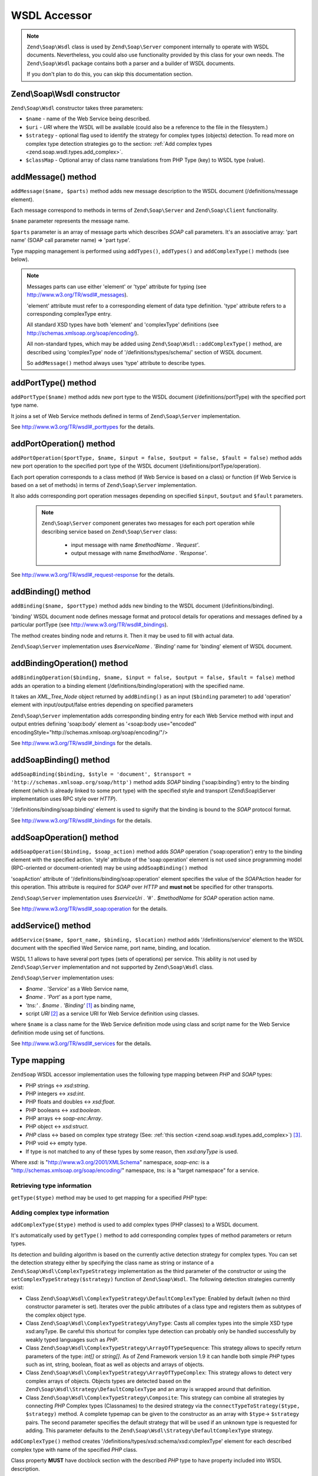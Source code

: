 .. _zend.soap.wsdl:

WSDL Accessor
=============

.. note::

   ``Zend\Soap\Wsdl`` class is used by ``Zend\Soap\Server`` component internally to operate with WSDL documents.
   Nevertheless, you could also use functionality provided by this class for your own needs. The ``Zend\Soap\Wsdl``
   package contains both a parser and a builder of WSDL documents.

   If you don't plan to do this, you can skip this documentation section.

.. _zend.soap.wsdl.constructor:

Zend\\Soap\\Wsdl constructor
----------------------------

``Zend\Soap\Wsdl`` constructor takes three parameters:



- ``$name`` - name of the Web Service being described.

- ``$uri`` - *URI* where the WSDL will be available (could also be a reference to the file in the filesystem.)

- ``$strategy`` - optional flag used to identify the strategy for complex types (objects) detection. To read more on
  complex type detection strategies go to the section: :ref:`Add complex types <zend.soap.wsdl.types.add_complex>`.

- ``$classMap`` - Optional array of class name translations from PHP Type (key) to WSDL type (value).

.. _zend.soap.wsdl.addmessage:

addMessage() method
-------------------

``addMessage($name, $parts)`` method adds new message description to the WSDL document (/definitions/message
element).

Each message correspond to methods in terms of ``Zend\Soap\Server`` and ``Zend\Soap\Client`` functionality.

``$name`` parameter represents the message name.

``$parts`` parameter is an array of message parts which describes *SOAP* call parameters. It's an associative array:
'part name' (SOAP call parameter name) => 'part type'.

Type mapping management is performed using ``addTypes()``, ``addTypes()`` and ``addComplexType()`` methods (see
below).

.. note::

   Messages parts can use either 'element' or 'type' attribute for typing (see
   http://www.w3.org/TR/wsdl#_messages).

   'element' attribute must refer to a corresponding element of data type definition. 'type' attribute refers to a
   corresponding complexType entry.

   All standard XSD types have both 'element' and 'complexType' definitions (see
   http://schemas.xmlsoap.org/soap/encoding/).

   All non-standard types, which may be added using ``Zend\Soap\Wsdl::addComplexType()`` method, are described
   using 'complexType' node of '/definitions/types/schema/' section of WSDL document.

   So ``addMessage()`` method always uses 'type' attribute to describe types.

.. _zend.soap.wsdl.add_port_type:

addPortType() method
--------------------

``addPortType($name)`` method adds new port type to the WSDL document (/definitions/portType) with the specified
port type name.

It joins a set of Web Service methods defined in terms of ``Zend\Soap\Server`` implementation.

See http://www.w3.org/TR/wsdl#_porttypes for the details.

.. _zend.soap.wsdl.add_port_operation:

addPortOperation() method
-------------------------

``addPortOperation($portType, $name, $input = false, $output = false, $fault = false)`` method adds new port
operation to the specified port type of the WSDL document (/definitions/portType/operation).

Each port operation corresponds to a class method (if Web Service is based on a class) or function (if Web Service
is based on a set of methods) in terms of ``Zend\Soap\Server`` implementation.

It also adds corresponding port operation messages depending on specified ``$input``, ``$output`` and ``$fault``
parameters.

   .. note::

      ``Zend\Soap\Server`` component generates two messages for each port operation while describing service based
      on ``Zend\Soap\Server`` class:

         - input message with name *$methodName . 'Request'*.

         - output message with name *$methodName . 'Response'*.


See http://www.w3.org/TR/wsdl#_request-response for the details.

.. _zend.soap.wsdl.add_binding:

addBinding() method
-------------------

``addBinding($name, $portType)`` method adds new binding to the WSDL document (/definitions/binding).

'binding' WSDL document node defines message format and protocol details for operations and messages defined by a
particular portType (see http://www.w3.org/TR/wsdl#_bindings).

The method creates binding node and returns it. Then it may be used to fill with actual data.

``Zend\Soap\Server`` implementation uses *$serviceName . 'Binding'* name for 'binding' element of WSDL document.

.. _zend.soap.wsdl.add_binding_operation:

addBindingOperation() method
----------------------------

``addBindingOperation($binding, $name, $input = false, $output = false, $fault = false)`` method adds an operation
to a binding element (/definitions/binding/operation) with the specified name.

It takes an *XML_Tree_Node* object returned by ``addBinding()`` as an input (``$binding`` parameter) to add
'operation' element with input/output/false entries depending on specified parameters

``Zend\Soap\Server`` implementation adds corresponding binding entry for each Web Service method with input and
output entries defining 'soap:body' element as '<soap:body use="encoded"
encodingStyle="http://schemas.xmlsoap.org/soap/encoding/"/>

See http://www.w3.org/TR/wsdl#_bindings for the details.

.. _zend.soap.wsdl.add_soap_binding:

addSoapBinding() method
-----------------------

``addSoapBinding($binding, $style = 'document', $transport = 'http://schemas.xmlsoap.org/soap/http')`` method adds
*SOAP* binding ('soap:binding') entry to the binding element (which is already linked to some port type) with the
specified style and transport (Zend\\Soap\\Server implementation uses RPC style over *HTTP*).

'/definitions/binding/soap:binding' element is used to signify that the binding is bound to the *SOAP* protocol
format.

See http://www.w3.org/TR/wsdl#_bindings for the details.

.. _zend.soap.wsdl.add_soap_operation:

addSoapOperation() method
-------------------------

``addSoapOperation($binding, $soap_action)`` method adds *SOAP* operation ('soap:operation') entry to the binding
element with the specified action. 'style' attribute of the 'soap:operation' element is not used since programming
model (RPC-oriented or document-oriented) may be using ``addSoapBinding()`` method

'soapAction' attribute of '/definitions/binding/soap:operation' element specifies the value of the *SOAP*\ Action
header for this operation. This attribute is required for *SOAP* over *HTTP* and **must not** be specified for
other transports.

``Zend\Soap\Server`` implementation uses *$serviceUri . '#' . $methodName* for *SOAP* operation action name.

See http://www.w3.org/TR/wsdl#_soap:operation for the details.

.. _zend.soap.wsdl.add_service:

addService() method
-------------------

``addService($name, $port_name, $binding, $location)`` method adds '/definitions/service' element to the WSDL
document with the specified Wed Service name, port name, binding, and location.

WSDL 1.1 allows to have several port types (sets of operations) per service. This ability is not used by
``Zend\Soap\Server`` implementation and not supported by ``Zend\Soap\Wsdl`` class.

``Zend\Soap\Server`` implementation uses:

- *$name . 'Service'* as a Web Service name,

- *$name . 'Port'* as a port type name,

- *'tns:' . $name . 'Binding'* [#]_ as binding name,

- script *URI* [#]_ as a service URI for Web Service definition using classes.

where ``$name`` is a class name for the Web Service definition mode using class and script name for the Web Service
definition mode using set of functions.

See http://www.w3.org/TR/wsdl#_services for the details.

.. _zend.soap.wsdl.types:

Type mapping
------------

``ZendSoap`` WSDL accessor implementation uses the following type mapping between *PHP* and *SOAP* types:

- PHP strings <-> *xsd:string*.

- PHP integers <-> *xsd:int*.

- PHP floats and doubles <-> *xsd:float*.

- PHP booleans <-> *xsd:boolean*.

- PHP arrays <-> *soap-enc:Array*.

- PHP object <-> *xsd:struct*.

- *PHP* class <-> based on complex type strategy (See: :ref:`this section <zend.soap.wsdl.types.add_complex>`) [#]_.

- PHP void <-> empty type.

- If type is not matched to any of these types by some reason, then *xsd:anyType* is used.

Where *xsd:* is "http://www.w3.org/2001/XMLSchema" namespace, *soap-enc:* is a
"http://schemas.xmlsoap.org/soap/encoding/" namespace, *tns:* is a "target namespace" for a service.

.. _zend.soap.wsdl.types.retrieve:

Retrieving type information
^^^^^^^^^^^^^^^^^^^^^^^^^^^

``getType($type)`` method may be used to get mapping for a specified *PHP* type:

.. code-block:: php
   :linenos:

   ...
   $wsdl = new Zend\Soap\Wsdl('My_Web_Service', $myWebServiceUri);

   ...
   $soapIntType = $wsdl->getType('int');

   ...
   class MyClass {
       ...
   }
   ...
   $soapMyClassType = $wsdl->getType('MyClass');

.. _zend.soap.wsdl.types.add_complex:

Adding complex type information
^^^^^^^^^^^^^^^^^^^^^^^^^^^^^^^

``addComplexType($type)`` method is used to add complex types (PHP classes) to a WSDL document.

It's automatically used by ``getType()`` method to add corresponding complex types of method parameters or return
types.

Its detection and building algorithm is based on the currently active detection strategy for complex types. You can
set the detection strategy either by specifying the class name as string or instance of a
``Zend\Soap\Wsdl\ComplexTypeStrategy`` implementation as the third parameter of the constructor or using the
``setComplexTypeStrategy($strategy)`` function of ``Zend\Soap\Wsdl``. The following detection strategies currently
exist:

- Class ``Zend\Soap\Wsdl\ComplexTypeStrategy\DefaultComplexType``: Enabled by default (when no third constructor
  parameter is set). Iterates over the public attributes of a class type and registers them as subtypes of the
  complex object type.

- Class ``Zend\Soap\Wsdl\ComplexTypeStrategy\AnyType``: Casts all complex types into the simple XSD type
  xsd:anyType. Be careful this shortcut for complex type detection can probably only be handled successfully by
  weakly typed languages such as *PHP*.

- Class ``Zend\Soap\Wsdl\ComplexTypeStrategy\ArrayOfTypeSequence``: This strategy allows to specify return
  parameters of the type: *int[]* or *string[]*. As of Zend Framework version 1.9 it can handle both simple *PHP*
  types such as int, string, boolean, float as well as objects and arrays of objects.

- Class ``Zend\Soap\Wsdl\ComplexTypeStrategy\ArrayOfTypeComplex``: This strategy allows to detect very complex
  arrays of objects. Objects types are detected based on the ``Zend\Soap\Wsdl\Strategy\DefaultComplexType`` and an
  array is wrapped around that definition.

- Class ``Zend\Soap\Wsdl\ComplexTypeStrategy\Composite``: This strategy can combine all strategies by connecting
  *PHP* Complex types (Classnames) to the desired strategy via the ``connectTypeToStrategy($type, $strategy)``
  method. A complete typemap can be given to the constructor as an array with ``$type``-> ``$strategy`` pairs. The
  second parameter specifies the default strategy that will be used if an unknown type is requested for adding.
  This parameter defaults to the ``Zend\Soap\Wsdl\Strategy\DefaultComplexType`` strategy.

``addComplexType()`` method creates '/definitions/types/xsd:schema/xsd:complexType' element for each described
complex type with name of the specified *PHP* class.

Class property **MUST** have docblock section with the described *PHP* type to have property included into WSDL
description.

``addComplexType()`` checks if type is already described within types section of the WSDL document.

It prevents duplications if this method is called two or more times and recursion in the types definition section.

See http://www.w3.org/TR/wsdl#_types for the details.

.. _zend.soap.wsdl.add_documentation:

addDocumentation() method
-------------------------

``addDocumentation($input_node, $documentation)`` method adds human readable documentation using optional
'wsdl:document' element.

'/definitions/binding/soap:binding' element is used to signify that the binding is bound to the *SOAP* protocol
format.

See http://www.w3.org/TR/wsdl#_documentation for the details.

.. _zend.soap.wsdl.retrieve:

Get finalized WSDL document
---------------------------

``toXML()``, ``toDomDocument()`` and ``dump($filename = false)`` methods may be used to get WSDL document as an
*XML*, DOM structure or a file.


.. [#] *'tns:' namespace* is defined as script *URI* (*'http://' .$_SERVER['HTTP_HOST'] .
       $_SERVER['SCRIPT_NAME']*).
.. [#] *'http://' .$_SERVER['HTTP_HOST'] . $_SERVER['SCRIPT_NAME']*
.. [#] By default ``Zend\Soap\Wsdl`` will be created with the ``Zend\Soap\Wsdl\ComplexTypeStrategy\DefaultComplexType``
       class as detection algorithm for complex types. The first parameter of the AutoDiscover constructor
       takes any complex type strategy implementing ``Zend\Soap\Wsdl\ComplexTypeStrategy\ComplexTypeStrategyInterface``
       or a string with the name of the class. For backwards compatibility with ``$extractComplexType`` boolean 
       variables are parsed the following way: If ``TRUE``, ``Zend\Soap\Wsdl\ComplexTypeStrategy\DefaultComplexType``,
       if ``FALSE`` ``Zend\Soap\Wsdl\ComplexTypeStrategy\AnyType``.
